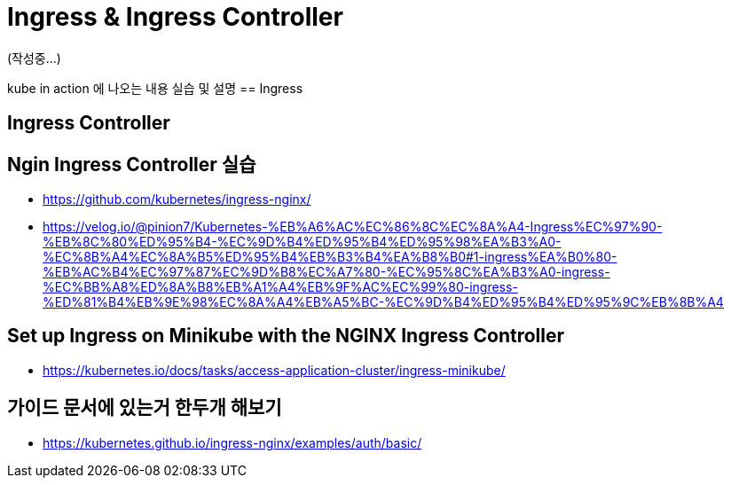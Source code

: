 = Ingress & Ingress Controller

(작성중...)


kube in action 에 나오는 내용 실습 및 설명
== Ingress


== Ingress Controller

== Ngin Ingress Controller 실습

* https://github.com/kubernetes/ingress-nginx/

* https://velog.io/@pinion7/Kubernetes-%EB%A6%AC%EC%86%8C%EC%8A%A4-Ingress%EC%97%90-%EB%8C%80%ED%95%B4-%EC%9D%B4%ED%95%B4%ED%95%98%EA%B3%A0-%EC%8B%A4%EC%8A%B5%ED%95%B4%EB%B3%B4%EA%B8%B0#1-ingress%EA%B0%80-%EB%AC%B4%EC%97%87%EC%9D%B8%EC%A7%80-%EC%95%8C%EA%B3%A0-ingress-%EC%BB%A8%ED%8A%B8%EB%A1%A4%EB%9F%AC%EC%99%80-ingress-%ED%81%B4%EB%9E%98%EC%8A%A4%EB%A5%BC-%EC%9D%B4%ED%95%B4%ED%95%9C%EB%8B%A4


== Set up Ingress on Minikube with the NGINX Ingress Controller
* https://kubernetes.io/docs/tasks/access-application-cluster/ingress-minikube/


== 가이드 문서에 있는거 한두개 해보기

* https://kubernetes.github.io/ingress-nginx/examples/auth/basic/

